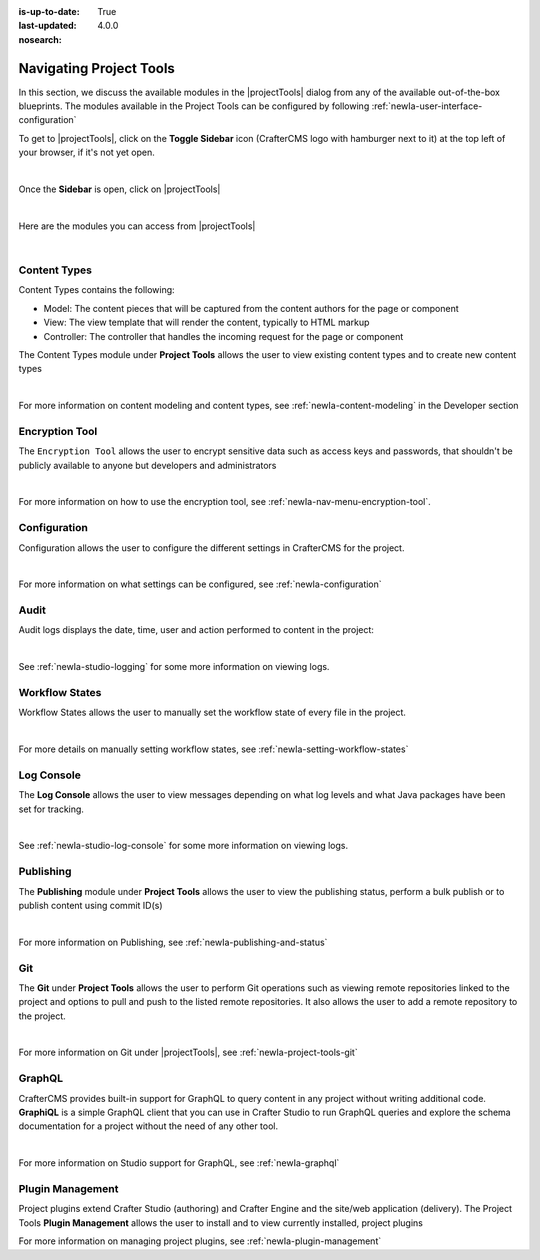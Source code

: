 :is-up-to-date: True
:last-updated: 4.0.0
:nosearch:

.. index:: Navigating Project Tools

.. _newIa-navigating-project-tools:

========================
Navigating Project Tools
========================

In this section, we discuss the available modules in the |projectTools| dialog from any of the available out-of-the-box blueprints.  The modules available in the Project Tools can be configured by following :ref:`newIa-user-interface-configuration`

To get to |projectTools|, click on the **Toggle Sidebar** icon (CrafterCMS logo with hamburger next to it) at the top left of your browser, if it's not yet open.

.. image:: /_static/images/site-admin/open-sidebar.webp
    :alt: Site Admin - Open Sidebar
    :align: center
    :width: 40%

|

Once the **Sidebar** is open, click on |projectTools|

.. image:: /_static/images/site-admin/open-project-tools.webp
    :alt: Site Admin - Click on Project Tools
    :align: center
    :width: 25%

|

Here are the modules you can access from |projectTools|

.. image:: /_static/images/site-admin/project-tools-menu.webp
    :alt: Site Admin - Project Tools Modules
    :align: center
    :width: 25%

|

-------------
Content Types
-------------
Content Types contains the following:

* Model: The content pieces that will be captured from the content authors for the page or component
* View: The view template that will render the content, typically to HTML markup
* Controller: The controller that handles the incoming request for the page or component

The Content Types module under **Project Tools** allows the user to view existing content types and to create new content types

.. image:: /_static/images/site-admin/project-tools-content-types.webp
    :alt: Site Administrator - Project Tools Content Types
    :align: center
    :width: 60%

|

For more information on content modeling and content types, see :ref:`newIa-content-modeling` in the Developer section

---------------
Encryption Tool
---------------

The ``Encryption Tool`` allows the user to encrypt sensitive data such as access keys and passwords, that shouldn't be publicly available to anyone but developers and administrators

.. image:: /_static/images/site-admin/project-tools-encryption-tool.webp
   :alt: Site Administrator - Project Tools Encryption Tool
   :align: center
   :width: 60%

|

For more information on how to use the encryption tool, see :ref:`newIa-nav-menu-encryption-tool`.

-------------
Configuration
-------------

Configuration allows the user to configure the different settings in CrafterCMS for the project.

.. image:: /_static/images/site-admin/project-tools-configuration.webp
    :alt: Site Admin - Project Tools Configuration
    :align: center
    :width: 60%

|

For more information on what settings can be configured, see :ref:`newIa-configuration`

-----
Audit
-----

Audit logs displays the date, time, user and action performed to content in the project:

.. image:: /_static/images/site-admin/project-tools-audit.webp
    :alt: Site Admin - Project Tools Audit
    :align: center
    :width: 60%

|

See :ref:`newIa-studio-logging` for some more information on viewing logs.

---------------
Workflow States
---------------

Workflow States allows the user to manually set the workflow state of every file in the project.

.. image:: /_static/images/site-admin/project-tools-workflow-states.webp
    :alt: Site Admin - Project Tools Workflow States
    :align: center
    :width: 60%

|

For more details on manually setting workflow states, see :ref:`newIa-setting-workflow-states`

-----------
Log Console
-----------

The **Log Console** allows the user to view messages depending on what log levels and what Java packages have been set for tracking.

.. image:: /_static/images/site-admin/project-tools-log-console.webp
    :alt: Site Admin - Project Tools Log Console
    :align: center
    :width: 60%

|

See :ref:`newIa-studio-log-console` for some more information on viewing logs.

----------
Publishing
----------

The **Publishing** module under **Project Tools** allows the user to view the publishing status, perform a bulk publish or to publish content using commit ID(s)

.. image:: /_static/images/site-admin/project-tools-publishing.webp
    :alt: Site Admin - Project Tools Publishing
    :align: center
    :width: 60%

|

For more information on Publishing, see :ref:`newIa-publishing-and-status`

---
Git
---

The **Git** under **Project Tools** allows the user to perform Git operations such as viewing remote repositories linked to the project and options to pull and push to the listed remote repositories.  It also allows the user to add a remote repository to the project.

.. image:: /_static/images/site-admin/project-tools-git.webp
    :alt: Site Admin - Project Tools Git
    :align: center
    :width: 60%

|

For more information on Git under |projectTools|, see :ref:`newIa-project-tools-git`

-------
GraphQL
-------

CrafterCMS provides built-in support for GraphQL to query content in any project without writing additional code.  **GraphiQL** is a simple GraphQL client that you can use in Crafter Studio to run GraphQL queries and explore the schema documentation for a project without the need of any other tool.

.. image:: /_static/images/site-admin/project-tools-graphql.webp
    :alt: Site Admin - Project Tools GraohiQL
    :align: center
    :width: 70%

|

For more information on Studio support for GraphQL, see :ref:`newIa-graphql`

-----------------
Plugin Management
-----------------

Project plugins extend Crafter Studio (authoring) and Crafter Engine and the site/web application (delivery).
The Project Tools **Plugin Management** allows the user to install and to view currently installed, project plugins

.. image:: /_static/images/site-admin/project-tools-plugin-mgmt.webp
   :alt: Site Admin - Project Tools Plugin Management
   :align: center
   :width: 70%

For more information on managing project plugins, see :ref:`newIa-plugin-management`

